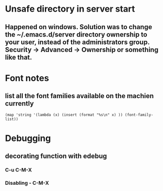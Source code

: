 * Unsafe directory in server start
** Happened on windows. Solution was to change the ~/.emacs.d/server directory ownership to your user, instead of the administrators group.  Security -> Advanced -> Ownership or something like that.

* Font notes
** list all the font families available on the machien currently
#+begin_src elisp
  (map 'string '(lambda (x) (insert (format "%s\n" x) )) (font-family-list))
#+end_src

* Debugging
** decorating function with edebug
*** C-u C-M-X
*** Disabling - C-M-X

